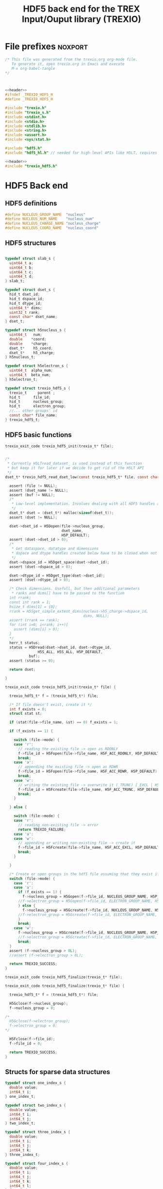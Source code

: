 #+Title: HDF5 back end for the TREX Input/Ouput library (TREXIO)

* File prefixes                                                     :noxport:

  #+NAME:header
  #+begin_src c 
/* This file was generated from the trexio.org org-mode file.
   To generate it, open trexio.org in Emacs and execute
   M-x org-babel-tangle
*/



  #+end_src

  #+begin_src c :tangle trexio_hdf5.h :noweb yes
<<header>>
#ifndef _TREXIO_HDF5_H
#define _TREXIO_HDF5_H

#include "trexio.h"
#include "trexio_s.h"
#include <stdint.h>
#include <stdio.h>
#include <stdlib.h>
#include <string.h>
#include <assert.h>
#include <sys/stat.h>

#include "hdf5.h"
#include "hdf5_hl.h" // needed for high-level APIs like H5LT, requires additional linking in Makefile
  #+end_src
  
  #+begin_src c :tangle trexio_hdf5.c :noweb yes
<<header>>
#include "trexio_hdf5.h"
  #+end_src


* HDF5 Back end

** HDF5 definitions

#+begin_src c :tangle trexio_hdf5.c
  #define NUCLEUS_GROUP_NAME  "nucleus"
  #define NUCLEUS_NUM_NAME    "nucleus_num"
  #define NUCLEUS_CHARGE_NAME "nucleus_charge"
  #define NUCLEUS_COORD_NAME  "nucleus_coord"
  
#+end_src

** HDF5 structures

  #+begin_src c :tangle trexio_hdf5.h

typedef struct slab_s {
  uint64_t a;
  uint64_t b;
  uint64_t c;
  uint64_t d;
} slab_t;

typedef struct dset_s {
  hid_t dset_id;
  hid_t dspace_id;
  hid_t dtype_id;
  uint64_t* dims;
  uint32_t rank;
  const char* dset_name;
} dset_t;

typedef struct h5nucleus_s {
  uint64_t   num;
  double    *coord;
  double    *charge;
  dset_t*    h5_coord;
  dset_t*    h5_charge;
} h5nucleus_t;

typedef struct h5electron_s {
  uint64_t  alpha_num;
  uint64_t  beta_num;
} h5electron_t;

typedef struct trexio_hdf5_s {
  trexio_t     parent ;
  hid_t      file_id;
  hid_t      nucleus_group;
  hid_t      electron_group;
  //... other groups' id
  const char* file_name;
} trexio_hdf5_t;

  #+end_src

** HDF5 basic functions


  #+begin_src c :tangle trexio_hdf5.h
trexio_exit_code trexio_hdf5_init(trexio_t* file);
  #+end_src


  #+begin_src c :tangle trexio_hdf5.c

/* 
 * Currently H5LTread_dataset_ is used instead of this function 
 * but keep it for later if we decide to get rid of the H5LT API 
 */
dset_t* trexio_hdf5_read_dset_low(const trexio_hdf5_t* file, const char *dset_name, void *buf) {

  assert (file != NULL);
  assert (dset_name != NULL);
  assert (buf != NULL);
  /*
   * Low-level implementation. Involves dealing with all HDF5 handles and dimensions
   */
  dset_t* dset = (dset_t*) malloc(sizeof(dset_t));
  assert (dset != NULL);

  dset->dset_id = H5Dopen(file->nucleus_group, 
                          dset_name, 
                          H5P_DEFAULT);
  assert (dset->dset_id > 0);
  /*
   * Get dataspace, datatype and dimensions
   * dspace and dtype handles created below have to be closed when not used
   */    
  dset->dspace_id = H5Dget_space(dset->dset_id);
  assert (dset->dspace_id > 0);
  
  dset->dtype_id = H5Dget_type(dset->dset_id);
  assert (dset->dtype_id > 0);
  
  /* Check dimensions. Usefull, but then additional parameters 
   * ranks and dims[] have to be passed to the function
  int rrank;
  const int rank = 1;
  hsize_t dims[1] = {0};
  rrank = H5Sget_simple_extent_dims(nucleus->h5_charge->dspace_id, 
                                    dims, NULL);
  assert (rrank == rank);
  for (int i=0; i<rank; i++){
    assert (dims[i] > 0);
  }
  */
  herr_t status;
  status = H5Dread(dset->dset_id, dset->dtype_id,
               H5S_ALL, H5S_ALL, H5P_DEFAULT,
	       buf);
  assert (status >= 0);

  return dset;

}

trexio_exit_code trexio_hdf5_init(trexio_t* file) {

  trexio_hdf5_t* f = (trexio_hdf5_t*) file;

  /* If file doesn't exist, create it */
  int f_exists = 0;
  struct stat st;
  
  if (stat(file->file_name, &st) == 0) f_exists = 1;
  
  if (f_exists == 1) {

    switch (file->mode) {
    case 'r': 
      // reading the existing file -> open as RDONLY
      f->file_id = H5Fopen(file->file_name, H5F_ACC_RDONLY, H5P_DEFAULT);
      break;
    case 'a': 
      // appending the existing file -> open as RDWR
      f->file_id = H5Fopen(file->file_name, H5F_ACC_RDWR, H5P_DEFAULT);
      break;
    case 'w': 
      // writing the existing file -> overwrite it (_TRUNC) [_EXCL | H5F_ACC_DEBUG as an alternative]
      f->file_id = H5Fcreate(file->file_name, H5F_ACC_TRUNC, H5P_DEFAULT, H5P_DEFAULT);
      break;
    }  

  } else {

    switch (file->mode) {
    case 'r': 
      // reading non-existing file -> error
      return TREXIO_FAILURE;
    case 'a': 
    case 'w': 
      // appending or writing non-existing file -> create it
      f->file_id = H5Fcreate(file->file_name, H5F_ACC_EXCL, H5P_DEFAULT, H5P_DEFAULT);
      break;
    }  

  }  

  /* Create or open groups in the hdf5 file assuming that they exist if file exists */    
  switch (file->mode) {
    case 'r':
    case 'a': 
      if (f_exists == 1) {
        f->nucleus_group = H5Gopen(f->file_id, NUCLEUS_GROUP_NAME, H5P_DEFAULT);
      //f->electron_group = H5Gopen(f->file_id, ELECTRON_GROUP_NAME, H5P_DEFAULT);   
      } else {
        f->nucleus_group = H5Gcreate(f->file_id, NUCLEUS_GROUP_NAME, H5P_DEFAULT, H5P_DEFAULT, H5P_DEFAULT);
      //f->electron_group = H5Gcreate(f->file_id, ELECTRON_GROUP_NAME, H5P_DEFAULT, H5P_DEFAULT, H5P_DEFAULT);
      }
      break;
    case 'w':
      f->nucleus_group = H5Gcreate(f->file_id, NUCLEUS_GROUP_NAME, H5P_DEFAULT, H5P_DEFAULT, H5P_DEFAULT);
      //f->electron_group = H5Gcreate(f->file_id, ELECTRON_GROUP_NAME, H5P_DEFAULT, H5P_DEFAULT, H5P_DEFAULT);
      break;
  }
  assert (f->nucleus_group > 0L);
  //assert (f->electron_group > 0L);

  return TREXIO_SUCCESS;
}

  #+end_src

    
  #+begin_src c :tangle trexio_hdf5.h
trexio_exit_code trexio_hdf5_finalize(trexio_t* file);
  #+end_src

  #+begin_src c :tangle trexio_hdf5.c
trexio_exit_code trexio_hdf5_finalize(trexio_t* file) {

  trexio_hdf5_t* f = (trexio_hdf5_t*) file;

  H5Gclose(f->nucleus_group);
  f->nucleus_group = 0;

/*
  H5Gclose(f->electron_group);
  f->electron_group = 0; 
*/

  H5Fclose(f->file_id);
  f->file_id = 0;

  return TREXIO_SUCCESS;
}
  #+end_src

  
  
** Structs for sparse data structures
    #+begin_src c :tangle trexio_hdf5.h
typedef struct one_index_s {
  double value;
  int64_t i;
} one_index_t;

typedef struct two_index_s {
  double value;
  int64_t i;
  int64_t j;
} two_index_t;

typedef struct three_index_s {
  double value;
  int64_t i;
  int64_t j;
  int64_t k;
} three_index_t;

typedef struct four_index_s {
  double value;
  int64_t i;
  int64_t j;
  int64_t k;
  int64_t l;
} four_index_t;

    #+end_src
  
** Read/write the nucleus struct

   #+begin_src c :tangle trexio_hdf5.c
h5nucleus_t* trexio_hdf5_read_nucleus(const trexio_hdf5_t* file) {
  
  /* Allocate the data structure */
  h5nucleus_t* nucleus = (h5nucleus_t*) malloc(sizeof(h5nucleus_t));
  assert (nucleus != NULL);

  nucleus->num    = 0;
  nucleus->coord  = NULL;
  nucleus->charge = NULL;
  nucleus->h5_coord  = NULL;
  nucleus->h5_charge = NULL;

  /* Check that the file was opened/created correctly, return */ 
  if (file->file_id < 0) return nucleus;

  /* Quit if the dimensioning attribute is missing in the file */
  if (H5Aexists(file->nucleus_group, NUCLEUS_NUM_NAME) == 0) return nucleus;

  herr_t status;  
  /* Read the nucleus_num attribute of nucleus group */
  hid_t num_id;
  num_id = H5Aopen(file->nucleus_group, NUCLEUS_NUM_NAME, H5P_DEFAULT);
  assert (num_id > 0);

  status = H5Aread(num_id, H5T_NATIVE_ULLONG, &(nucleus->num));
  assert (status >= 0);

  /* Allocate and read nucleus_charge array */
  nucleus->charge = (double*) calloc(nucleus->num, sizeof(double));
  assert (nucleus->charge != NULL);

  /* High-level H5LT API. No need to deal with dataspaces and datatypes */
  status = H5LTread_dataset_double(file->nucleus_group, 
                                NUCLEUS_CHARGE_NAME, 
				nucleus->charge);

  /* Allocate and read nucleus_coord array */
  nucleus->coord = (double*) calloc(3 * nucleus->num, sizeof(double));
  assert (nucleus->coord != NULL);

  /* High-level H5LT API. No need to deal with dataspaces and datatypes */
  status = H5LTread_dataset_double(file->nucleus_group, 
                                    NUCLEUS_COORD_NAME, 
				    nucleus->coord);
  assert (status >= 0);

  /* Low-level read. Do not forget to close the associated IDs (dset,dtype,dspace) 
   *  when not used anymore, see below. Note how this function is similar to H5LTread_dataset_double
   */
  /*
  nucleus->h5_coord = trexio_hdf5_read_dset_low(file, NUCLEUS_COORD_NAME, 
  		  		nucleus->coord); 

  H5Sclose(nucleus->h5_coord->dspace_id);
  H5Tclose(nucleus->h5_coord->dtype_id);
  H5Dclose(nucleus->h5_coord->dset_id);
  */

  H5Aclose(num_id);

  return nucleus;
}


trexio_exit_code trexio_hdf5_write_nucleus(const trexio_hdf5_t* file, h5nucleus_t* nucleus) {

  assert (file != NULL);
  assert (nucleus != NULL);

  herr_t status;
  hid_t dspace, dtype; 
  hid_t attr_id;
    
  dtype = H5Tcopy(H5T_NATIVE_ULLONG);
  /* Write the dimensioning variables */
  if (H5Aexists(file->nucleus_group, NUCLEUS_NUM_NAME) == 0) {
    dspace = H5Screate(H5S_SCALAR);
    attr_id = H5Acreate(file->nucleus_group, NUCLEUS_NUM_NAME, dtype, dspace,
                     H5P_DEFAULT, H5P_DEFAULT);
    assert (attr_id > 0);

    /* High-level routine does not work for some reason
     * status = H5LTset_attribute_ulong (file->nucleus_group, "nucleus", NUCLEUS_NUM_NAME, 
     *                                  &(nucleus->num), 1);
     */
  } else {
    attr_id = H5Aopen(file->nucleus_group, NUCLEUS_NUM_NAME, H5P_DEFAULT);
    assert (attr_id > 0);
  }

  status = H5Awrite(attr_id, dtype, &(nucleus->num));
  assert (status >= 0); 

  H5Aclose(attr_id);
  
  /* Write arrays */
  hid_t dset_id;
  int charge_rank = 1;
  const hsize_t charge_dims[1] = {nucleus->num};

  if ( H5LTfind_dataset(file->nucleus_group, NUCLEUS_CHARGE_NAME) != 1) { 
    
    status = H5LTmake_dataset_double (file->nucleus_group, NUCLEUS_CHARGE_NAME, 
                                    charge_rank, charge_dims, nucleus->charge);
    assert (status >= 0);

  } else {   

    dset_id = H5Dopen(file->nucleus_group, NUCLEUS_CHARGE_NAME, H5P_DEFAULT);
    assert (dset_id > 0);
    
    dspace = H5Dget_space(dset_id);
    assert (dspace > 0);

    dtype = H5Dget_type(dset_id);
    assert (dtype > 0);

    
    int rrank;
    hsize_t dims[1] = {0};
    rrank = H5Sget_simple_extent_dims(dspace,
                                    dims, NULL);
    assert (rrank == charge_rank);
    // disabling asserts like this allows to overwrite _num variable
    for (int i=0; i<rrank; i++){
      assert (dims[i] == charge_dims[i]);
    }

    status = H5Dwrite(dset_id, H5T_NATIVE_DOUBLE, H5S_ALL, H5S_ALL, H5P_DEFAULT, nucleus->charge);
    assert (status >= 0);

    H5Sclose(dspace);
    H5Tclose(dtype);
    H5Dclose(dset_id);

  }

  int coord_rank = 2;
  const hsize_t coord_dims[2] = {nucleus->num, 3};
  if ( H5LTfind_dataset(file->nucleus_group, NUCLEUS_COORD_NAME) != 1) { 
    status = H5LTmake_dataset_double (file->nucleus_group, NUCLEUS_COORD_NAME, 
                                    coord_rank, coord_dims, nucleus->coord);
    assert (status >= 0);

  } else {   

    dset_id = H5Dopen(file->nucleus_group, NUCLEUS_COORD_NAME, H5P_DEFAULT);
    assert (dset_id > 0);
    
    dspace = H5Dget_space(dset_id);
    assert (dspace > 0);

    dtype = H5Dget_type(dset_id);
    assert (dtype > 0);

    
    int rrank;
    hsize_t dims[2] = {0, 0};
    rrank = H5Sget_simple_extent_dims(dspace,
                                    dims, NULL);
    assert (rrank == coord_rank);
    for (int i=0; i<rrank; i++){
      assert (dims[i] == coord_dims[i]);
    }

    status = H5Dwrite(dset_id, H5T_NATIVE_DOUBLE, H5S_ALL, H5S_ALL, H5P_DEFAULT, nucleus->coord);
    assert (status >= 0);

    H5Sclose(dspace);
    H5Tclose(dtype);
    H5Dclose(dset_id);

  }

  return TREXIO_SUCCESS;
}

  #+end_src

** Free memory

    Memory is allocated when reading. The followig function frees memory.
    
   #+begin_src c :tangle trexio_hdf5.c
trexio_exit_code trexio_hdf5_free_nucleus(h5nucleus_t* nucleus) {
  
  if (nucleus == NULL) return TREXIO_FAILURE;
  
  if (nucleus->coord != NULL) free (nucleus->coord);
  nucleus->coord = NULL;
  
  if (nucleus->charge != NULL) free (nucleus->charge);
  nucleus->charge = NULL;
  
  if (nucleus->h5_coord != NULL) free (nucleus->h5_coord);
  nucleus->h5_coord = NULL;
  
  if (nucleus->h5_charge != NULL) free (nucleus->h5_charge);
  nucleus->h5_charge = NULL;

  free (nucleus);

  return TREXIO_SUCCESS;
}
   #+end_src

** Read/Write the num attribute

   #+begin_src c :tangle trexio_hdf5.h
trexio_exit_code trexio_hdf5_read_nucleus_num(const trexio_t* file, uint64_t* num);
trexio_exit_code trexio_hdf5_write_nucleus_num(const trexio_t* file, const uint64_t num);
  #+end_src

   #+begin_src c :tangle trexio_hdf5.c
trexio_exit_code trexio_hdf5_read_nucleus_num(const trexio_t* file, uint64_t* num) {

  assert (file != NULL);
  assert (num  != NULL);

  h5nucleus_t* nucleus = trexio_hdf5_read_nucleus((trexio_hdf5_t*) file);
  
  if (nucleus == NULL) {
    return TREXIO_FAILURE;
  }

  /**/ *num = nucleus->num;

  trexio_hdf5_free_nucleus(nucleus);
  return TREXIO_SUCCESS;
}

 
trexio_exit_code trexio_hdf5_write_nucleus_num(const trexio_t* file, const uint64_t num) {

  assert (file != NULL);
  assert (num > 0L);
  
  h5nucleus_t* nucleus = trexio_hdf5_read_nucleus((trexio_hdf5_t*) file);

  assert (nucleus != NULL);
  
  if (nucleus->num != num) {

    if (nucleus->num != 0) {
	printf("%ld -> %ld %s \n", num, nucleus->num, 
	       "This variable already exists. Overwriting it is not supported");
        trexio_hdf5_free_nucleus(nucleus);
    	return TREXIO_FAILURE;
    }

    nucleus->num = num;

    if (nucleus->charge != NULL) free(nucleus->charge);
    nucleus->charge = NULL;

    nucleus->charge = (double*) calloc(num, sizeof(double));
    assert (nucleus->charge != NULL);
    
    if (nucleus->coord  != NULL) free(nucleus->coord );
    nucleus->coord = NULL;

    nucleus->coord = (double*) calloc(3*num, sizeof(double));
    assert (nucleus->coord != NULL);

  } else {
    nucleus->num = num;
  }
  
  trexio_exit_code rc = trexio_hdf5_write_nucleus((trexio_hdf5_t*) file, nucleus);
  assert (rc == TREXIO_SUCCESS);

  trexio_hdf5_free_nucleus(nucleus);
  
  return TREXIO_SUCCESS;
}
    #+end_src


** Read/Write the coord attribute

    The ~coord~ array is assumed allocated with the appropriate size.
    
   #+begin_src c :tangle trexio_hdf5.h
trexio_exit_code trexio_hdf5_read_nucleus_coord(const trexio_t* file, double* coord);
trexio_exit_code trexio_hdf5_write_nucleus_coord(const trexio_t* file, const double* coord);
  #+end_src

   #+begin_src c :tangle trexio_hdf5.c
trexio_exit_code trexio_hdf5_read_nucleus_coord(const trexio_t* file, double* coord) {

  assert (file != NULL);
  assert (coord != NULL);

  h5nucleus_t* nucleus = trexio_hdf5_read_nucleus((trexio_hdf5_t*) file);

  if (nucleus == NULL) return TREXIO_FAILURE;
  assert (nucleus->coord != NULL);
  
  for (size_t i=0 ; i<3*nucleus->num ; i++) {
    coord[i] = nucleus->coord[i];
  }

  trexio_hdf5_free_nucleus(nucleus);
  return TREXIO_SUCCESS;
}

 
trexio_exit_code trexio_hdf5_write_nucleus_coord(const trexio_t* file, const double* coord) {

  assert (file != NULL);
  assert (coord != NULL);
  
  h5nucleus_t* nucleus = trexio_hdf5_read_nucleus((trexio_hdf5_t*) file);

  if (nucleus == NULL) return TREXIO_FAILURE;
  assert (nucleus->coord != NULL); 
 
  for (size_t i=0 ; i<3*nucleus->num ; i++) {
    nucleus->coord[i] = coord[i];
  }
  
  trexio_exit_code rc = trexio_hdf5_write_nucleus((trexio_hdf5_t*) file, nucleus);
  assert (rc == TREXIO_SUCCESS);

  trexio_hdf5_free_nucleus(nucleus);
  
  return TREXIO_SUCCESS;
}

    #+end_src

* File suffixes                                                     :noxport:

  #+begin_src c :tangle trexio_hdf5.h
#endif
  #+end_src
